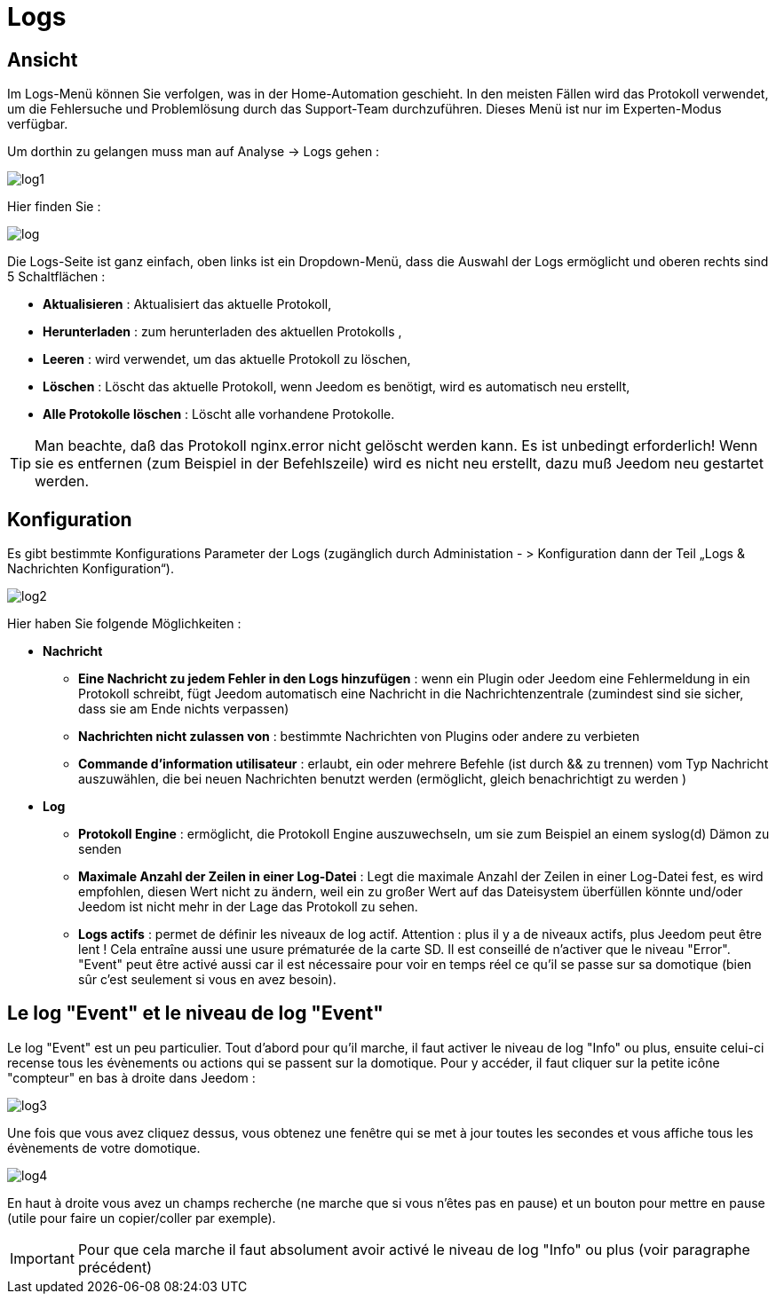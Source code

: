 = Logs

== Ansicht

Im Logs-Menü können Sie verfolgen, was in der Home-Automation geschieht. In den meisten Fällen wird das Protokoll verwendet, um die Fehlersuche und Problemlösung durch das Support-Team durchzuführen. Dieses Menü ist nur im Experten-Modus verfügbar.  

Um dorthin zu gelangen muss man auf Analyse -> Logs gehen : 

image::../images/log1.JPG[]

Hier finden Sie : 

image::../images/log.JPG[]

Die Logs-Seite ist ganz einfach, oben links ist ein Dropdown-Menü, dass die Auswahl der Logs ermöglicht und oberen rechts sind 5 Schaltflächen :

* *Aktualisieren* : Aktualisiert das aktuelle Protokoll,
* *Herunterladen* : zum herunterladen des aktuellen Protokolls ,
* *Leeren* : wird verwendet, um das aktuelle Protokoll zu löschen,
* *Löschen* : Löscht das aktuelle Protokoll, wenn Jeedom es benötigt, wird es automatisch neu erstellt, 
* *Alle Protokolle löschen* : Löscht alle vorhandene Protokolle.

[TIP]
Man beachte, daß das Protokoll nginx.error nicht gelöscht werden kann. Es ist unbedingt erforderlich! Wenn sie es entfernen (zum Beispiel in der Befehlszeile) wird es nicht neu erstellt, dazu muß Jeedom neu gestartet werden.

== Konfiguration

Es gibt bestimmte Konfigurations Parameter der Logs (zugänglich durch Administation - > Konfiguration dann der Teil „Logs & Nachrichten Konfiguration“).

image::../images/log2.JPG[]

Hier haben Sie folgende Möglichkeiten :

* *Nachricht*
** *Eine Nachricht zu jedem Fehler in den Logs hinzufügen* : wenn ein Plugin oder Jeedom eine Fehlermeldung in ein Protokoll schreibt, fügt Jeedom automatisch eine Nachricht in die Nachrichtenzentrale (zumindest sind sie sicher, dass sie am Ende nichts verpassen)
** *Nachrichten nicht zulassen von* : bestimmte Nachrichten von Plugins oder andere zu verbieten
** *Commande d'information utilisateur* : erlaubt, ein oder mehrere Befehle (ist durch && zu trennen) vom Typ Nachricht auszuwählen, die bei neuen Nachrichten benutzt werden (ermöglicht, gleich benachrichtigt zu werden )
* *Log* 
** *Protokoll Engine* : ermöglicht, die Protokoll Engine auszuwechseln, um sie zum Beispiel an einem syslog(d) Dämon zu senden 
** *Maximale Anzahl der Zeilen in einer Log-Datei* : Legt die maximale Anzahl der Zeilen in einer Log-Datei fest, es wird empfohlen, diesen Wert nicht zu ändern, weil ein zu großer Wert auf das Dateisystem überfüllen könnte und/oder Jeedom ist nicht mehr in der Lage das Protokoll zu sehen.
** *Logs actifs* : permet de définir les niveaux de log actif. Attention : plus il y a de niveaux actifs, plus Jeedom peut être lent ! Cela entraîne aussi une usure prématurée de la carte SD. Il est conseillé de n'activer que le niveau "Error". "Event" peut être activé aussi car il est nécessaire pour voir en temps réel ce qu'il se passe sur sa domotique (bien sûr c'est seulement si vous en avez besoin).

== Le log "Event" et le niveau de log "Event"

Le log "Event" est un peu particulier. Tout d'abord pour qu'il marche, il faut activer le niveau de log "Info" ou plus, ensuite celui-ci recense tous les évènements ou actions qui se passent sur la domotique. Pour y accéder, il faut cliquer sur la petite icône "compteur" en bas à droite dans Jeedom : 

image::../images/log3.JPG[]

Une fois que vous avez cliquez dessus, vous obtenez une fenêtre qui se met à jour toutes les secondes et vous affiche tous les évènements de votre domotique.

image::../images/log4.JPG[]

En haut à droite vous avez un champs recherche (ne marche que si vous n'êtes pas en pause) et un bouton pour mettre en pause (utile pour faire un copier/coller par exemple).

[IMPORTANT]
Pour que cela marche il faut absolument avoir activé le niveau de log "Info" ou plus (voir paragraphe précédent)